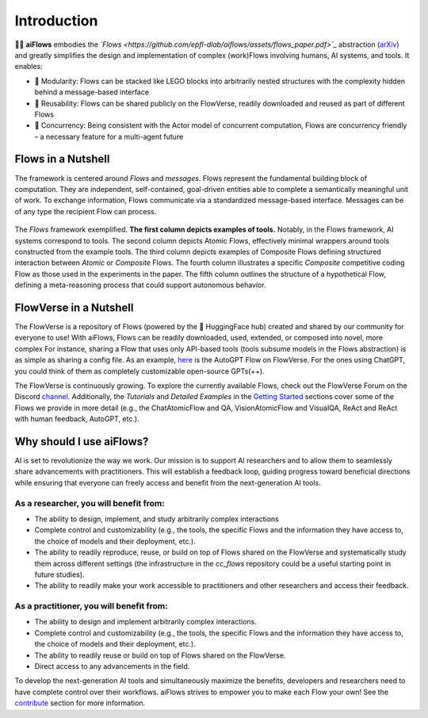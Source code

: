 Introduction
=============

.. figure:: ../media/logo_text_statement_alt_rounded_corners.png
   :align: center
   :alt: image
   :width: 600px

🤖🌊 **aiFlows** embodies the *`Flows <https://github.com/epfl-dlab/aiflows/assets/flows_paper.pdf>`_* abstraction (`arXiv <https://arxiv.org/abs/2308.01285>`_) and greatly simplifies the design and implementation of complex (work)Flows involving humans, AI systems, and tools. It enables:

- 🧩 Modularity: Flows can be stacked like LEGO blocks into arbitrarily nested structures with the complexity hidden behind a message-based interface
- 🤝 Reusability: Flows can be shared publicly on the FlowVerse, readily downloaded and reused as part of different Flows
- 🔀 Concurrency: Being consistent with the Actor model of concurrent computation, Flows are concurrency friendly – a necessary feature for a multi-agent future

Flows in a Nutshell
---------------------

The framework is centered around *Flows* and *messages*.
Flows represent the fundamental building block of computation. They are independent, self-contained, goal-driven entities able to complete a semantically meaningful unit of work.
To exchange information, Flows communicate via a standardized message-based interface. Messages can be of any type the recipient Flow can process.

.. figure:: ../media/fig1_rounded_corners.png
   :align: center
   :alt: image
   :width: 1000px

   The *Flows* framework exemplified. **The first column depicts examples of tools.** Notably, in the Flows framework, AI systems correspond to tools. The second column depicts Atomic Flows, effectively minimal wrappers around tools constructed from the example tools. The third column depicts examples of Composite Flows defining structured interaction between *Atomic* or *Composite* Flows. The fourth column illustrates a specific *Composite* competitive coding Flow as those used in the experiments in the paper. The fifth column outlines the structure of a hypothetical Flow, defining a meta-reasoning process that could support autonomous behavior.

FlowVerse in a Nutshell
----------------------------

The FlowVerse is a repository of Flows (powered by the 🤗 HuggingFace hub) created and shared by our community for everyone to use! With aiFlows, Flows can be readily downloaded, used, extended, or composed into novel, more complex For instance, sharing a Flow that uses only API-based tools (tools subsume models in the Flows abstraction) is as simple as sharing a config file. As an example, `here <https://huggingface.co/aiflows/AutoGPTFlowModule>`_ is the AutoGPT Flow on FlowVerse. For the ones using ChatGPT, you could think of them as completely customizable open-source GPTs(++).

The FlowVerse is continuously growing. To explore the currently available Flows, check out the FlowVerse Forum on the Discord `channel <https://discord.gg/yFZkpD2HAh>`_. Additionally, the *Tutorials* and *Detailed Examples* in the `Getting Started <https://epfl-dlab.github.io/flows/docs/built_with_sphinx/html/getting_started/index.html>`_ sections cover some of the Flows we provide in more detail (e.g., the ChatAtomicFlow and QA, VisionAtomicFlow and VisualQA, ReAct and ReAct with human feedback, AutoGPT, etc.).

Why should I use aiFlows?
----------------------------

AI is set to revolutionize the way we work. Our mission is to support AI researchers and to allow them to seamlessly share advancements with practitioners. This will establish a feedback loop, guiding progress toward beneficial directions while ensuring that everyone can freely access and benefit from the next-generation AI tools.

As a researcher, you will benefit from:
~~~~~~~~~~~~~~~~~~~~~~~~~~~~~~~~~~~~~~~~~~~~~

- The ability to design, implement, and study arbitrarily complex interactions
- Complete control and customizability (e.g., the tools, the specific Flows and the information they have access to, the choice of models and their deployment, etc.).
- The ability to readily reproduce, reuse, or build on top of Flows shared on the FlowVerse and systematically study them across different settings (the infrastructure in the `cc_flows` repository could be a useful starting point in future studies).
- The ability to readily make your work accessible to practitioners and other researchers and access their feedback.

As a practitioner, you will benefit from:
~~~~~~~~~~~~~~~~~~~~~~~~~~~~~~~~~~~~~~~~~~~~~

- The ability to design and implement arbitrarily complex interactions.
- Complete control and customizability (e.g., the tools, the specific Flows and the information they have access to, the choice of models and their deployment, etc.).
- The ability to readily reuse or build on top of Flows shared on the FlowVerse.
- Direct access to any advancements in the field.

To develop the next-generation AI tools and simultaneously maximize the benefits, developers and researchers need to have complete control over their workflows. aiFlows strives to empower you to make each Flow your own! See the `contribute <../contributing_info/index.rst>`_ section for more information.
